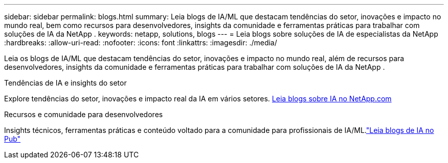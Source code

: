 ---
sidebar: sidebar 
permalink: blogs.html 
summary: Leia blogs de IA/ML que destacam tendências do setor, inovações e impacto no mundo real, bem como recursos para desenvolvedores, insights da comunidade e ferramentas práticas para trabalhar com soluções de IA da NetApp . 
keywords: netapp, solutions, blogs 
---
= Leia blogs sobre soluções de IA de especialistas da NetApp
:hardbreaks:
:allow-uri-read: 
:nofooter: 
:icons: font
:linkattrs: 
:imagesdir: ./media/


[role="lead"]
Leia os blogs de IA/ML que destacam tendências do setor, inovações e impacto no mundo real, além de recursos para desenvolvedores, insights da comunidade e ferramentas práticas para trabalhar com soluções de IA da NetApp .

.Tendências de IA e insights do setor
Explore tendências do setor, inovações e impacto real da IA em vários setores. link:++https://www.netapp.com/blog/#t=Blogs&sort=%40publish_date_mktg%20descending&layout=card&f:@facet_language_mktg=["Inglês"] &f:@facet_soultion_mktg=[IA,Análise,inteligência-artificial]++[Leia blogs sobre IA no NetApp.com^]

.Recursos e comunidade para desenvolvedores
Insights técnicos, ferramentas práticas e conteúdo voltado para a comunidade para profissionais de IA/ML.link:https://netapp.io/category/ai-ml/["Leia blogs de IA no Pub"^]
